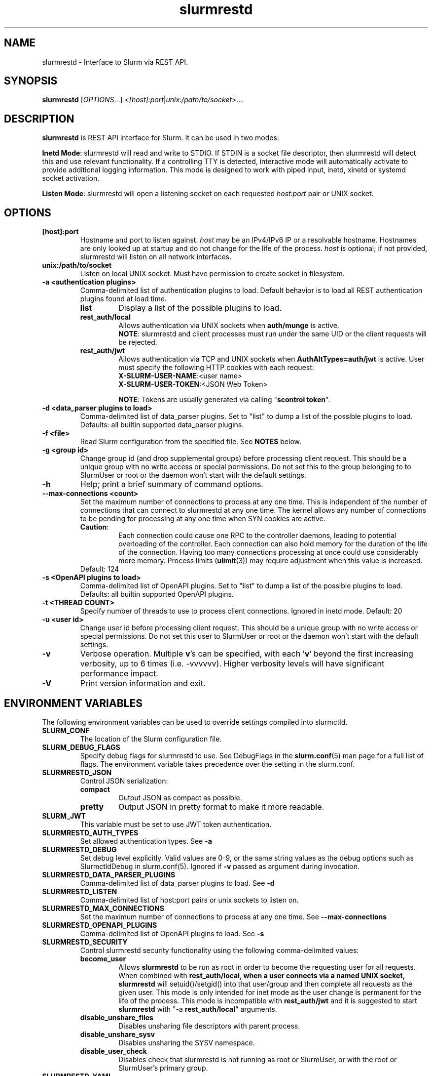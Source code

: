 .TH slurmrestd "8" "Slurm REST Daemon" "July 2023" "Slurm REST Daemon"

.SH "NAME"
slurmrestd \- Interface to Slurm via REST API.
.SH "SYNOPSIS"
\fBslurmrestd\fR [\fIOPTIONS\fR...] <\fI[host]:port\fR|\fIunix:/path/to/socket\fR>...
.SH "DESCRIPTION"
\fBslurmrestd\fR is REST API interface for Slurm. It can be used in two modes:

.PP
\fBInetd Mode\fR: slurmrestd will read and write to STDIO. If STDIN is a socket
file descriptor, then slurmrestd will detect this and use relevant
functionality. If a controlling TTY is detected, interactive mode will
automatically activate to provide additional logging information. This mode is
designed to work with piped input, inetd, xinetd or systemd socket activation.

.PP
\fBListen Mode\fR: slurmrestd will open a listening socket on each requested
\fIhost\fR:\fIport\fR pair or UNIX socket.

.SH "OPTIONS"

.TP
\fB[host]:port\fR
Hostname and port to listen against. \fIhost\fR may be an IPv4/IPv6 IP or a
resolvable hostname. Hostnames are only looked up at startup and do not change
for the life of the process. \fIhost\fR is optional; if not provided, slurmrestd
will listen on all network interfaces.
.IP

.TP
\fBunix:/path/to/socket\fR
Listen on local UNIX socket. Must have permission to create socket in
filesystem.
.IP

.TP
\fB\-a <authentication plugins>\fR
Comma\-delimited list of authentication plugins to load.
Default behavior is to load all REST authentication plugins found at load time.
.RS
.TP
\fBlist\fR
Display a list of the possible plugins to load.
.IP

.TP
\fBrest_auth/local\fR
Allows authentication via UNIX sockets when \fBauth/munge\fR is active.
.br
\fBNOTE\fR: slurmrestd and client processes must run under the same UID or the
client requests will be rejected.
.IP

.TP
\fBrest_auth/jwt\fR
Allows authentication via TCP and UNIX sockets when \fBAuthAltTypes=auth/jwt\fR
is active. User must specify the following HTTP cookies with each request:
.RS
.TP
\fBX-SLURM-USER-NAME\fR:<user name>
.IP
.TP
\fBX-SLURM-USER-TOKEN\fR:<JSON Web Token>
.RE
.IP
\fBNOTE\fR: Tokens are usually generated via calling "\fBscontrol token\fR".
.RE
.IP

.TP
\fB\-d <data_parser plugins to load>\fR
Comma\-delimited list of data_parser plugins.
Set to "list" to dump a list of the possible plugins to load.
Defaults: all builtin supported data_parser plugins.
.IP

.TP
\fB\-f <file>\fR
Read Slurm configuration from the specified file. See \fBNOTES\fR below.
.IP

.TP
\fB\-g <group id>\fR
Change group id (and drop supplemental groups) before processing client
request. This should be a unique group with no write access or special
permissions. Do not set this to the group belonging to to SlurmUser or
root or the daemon won't start with the default settings.
.IP

.TP
\fB\-h\fR
Help; print a brief summary of command options.
.IP

.TP
\fB\-\-max\-connections <count>\fR
Set the maximum number of connections to process at any one time. This is
independent of the number of connections that can connect to slurmrestd at any
one time. The kernel allows any number of connections to be pending for
processing at any one time when SYN cookies are active.
.RS
.TP
\fBCaution\fR:
Each connection could cause one RPC to the controller daemons, leading to
potential overloading of the controller. Each connection can also hold memory
for the duration of the life of the connection. Having too many connections
processing at once could use considerably more memory. Process limits
(\fBulimit\fR(3)) may require adjustment when this value is increased.
.TP
Default: 124
.RE
.IP

.TP
\fB\-s <OpenAPI plugins to load>\fR
Comma\-delimited list of OpenAPI plugins.
Set to "list" to dump a list of the possible plugins to load.
Defaults: all builtin supported OpenAPI plugins.
.IP

.TP
\fB\-t <THREAD COUNT>\fR
Specify number of threads to use to process client connections.
Ignored in inetd mode. Default: 20
.IP

.TP
\fB\-u <user id>\fR
Change user id before processing client request. This should be a unique group
with no write access or special permissions. Do not set this user to SlurmUser
or root or the daemon won't start with the default settings.
.IP

.TP
\fB\-v\fR
Verbose operation. Multiple \fBv\fR's can be specified, with each '\fBv\fR'
beyond the first increasing verbosity, up to 6 times (i.e. \-vvvvvv).
Higher verbosity levels will have significant performance impact.
.IP

.TP
\fB\-V\fR
Print version information and exit.
.IP

.SH "ENVIRONMENT VARIABLES"
The following environment variables can be used to override settings
compiled into slurmctld.

.TP
\fBSLURM_CONF\fR
The location of the Slurm configuration file.
.IP

.TP
\fBSLURM_DEBUG_FLAGS\fR
Specify debug flags for slurmrestd to use. See DebugFlags in the
\fBslurm.conf\fR(5) man page for a full list of flags. The environment
variable takes precedence over the setting in the slurm.conf.
.IP

.TP
\fBSLURMRESTD_JSON\fR
Control JSON serialization:
.IP
.RS
.TP
\fBcompact\fR
Output JSON as compact as possible.
.IP

.TP
\fBpretty\fR
Output JSON in pretty format to make it more readable.
.IP
.RE

.TP
\fBSLURM_JWT\fR
This variable must be set to use JWT token authentication.
.IP

.TP
\fBSLURMRESTD_AUTH_TYPES\fR
Set allowed authentication types. See \fB\-a\fR
.IP

.TP
\fBSLURMRESTD_DEBUG\fR
Set debug level explicitly. Valid values are 0\-9, or the same string values as
the debug options such as SlurmctldDebug in slurm.conf(5).
Ignored if \fB\-v\fR passed as argument during invocation.
.IP

.TP
\fBSLURMRESTD_DATA_PARSER_PLUGINS\fR
Comma\-delimited list of data_parser plugins to load. See \fB\-d\fR
.IP

.TP
\fBSLURMRESTD_LISTEN\fR
Comma\-delimited list of host:port pairs or unix sockets to listen on.
.IP

.TP
\fBSLURMRESTD_MAX_CONNECTIONS\fR
Set the maximum number of connections to process at any one time. See
\fB\-\-max\-connections\fR
.IP

.TP
\fBSLURMRESTD_OPENAPI_PLUGINS\fR
Comma\-delimited list of OpenAPI plugins to load. See \fB\-s\fR
.IP

.TP
\fBSLURMRESTD_SECURITY\fR
Control slurmrestd security functionality using the following comma\-delimited
values:
.IP
.RS
.TP
\fBbecome_user\fR
Allows \fBslurmrestd\fR to be run as root in order to become the requesting
user for all requests. When combined with \fBrest_auth/local\fB, when a user
connects via a named UNIX socket, \fBslurmrestd\fR will setuid()/setgid() into
that user/group and then complete all requests as the given user. This mode is
only intended for inet mode as the user change is permanent for the life of the
process. This mode is incompatible with \fBrest_auth/jwt\fR and it is suggested
to start \fBslurmrestd\fR with "-a \fBrest_auth/local\fR" arguments.
.IP

.TP
\fBdisable_unshare_files\fR
Disables unsharing file descriptors with parent process.
.IP

.TP
\fBdisable_unshare_sysv\fR
Disables unsharing the SYSV namespace.
.IP

.TP
\fBdisable_user_check\fR
Disables check that slurmrestd is not running as root or SlurmUser, or with the
root or SlurmUser's primary group.
.RE
.IP

.TP
\fBSLURMRESTD_YAML\fR
Control YAML serialization:
.IP
.RS
.TP
\fBcompact\fR
Output YAML as compact as possible.
.IP

.TP
\fBpretty\fR
Output YAML in pretty format to make it more readable.
.RE
.IP

.SH "SIGNALS"

.TP 6
\fBSIGINT\fR
\fBslurmrestd\fR will shutdown cleanly.
.IP

.TP
\fBSIGPIPE\fR
This signal is explicitly ignored.
.IP

.SH "NOTES"
\fBSPANK\fR and \fBclifilter\fR plugins are not supported in \fBslurmrestd\fR
due to their lack of thread safety. Active \fBSPANK\fR plugins and
\fBJobSubmitPlugins\fR in \fBslurmctld\fR are independent of slurmrestd and can
be used to enforce site policy on job submissions.

.SH "EXAMPLES"

.LP
Start \fBslurmrestd\fR with a UNIX socket in listen mode:
.IP
.nf
$ export SLURMRESTD=/var/spool/slurm/restd/rest
$ slurmrestd -s dbv0.0.39,v0.0.39 unix:$SLURMRESTD
.fi

.LP
Verify connectivity with the controller with a ping, with \fBslurmrestd\fR
running in listen mode:
.IP
.nf
$ curl --unix-socket "${SLURMRESTD}" 'http://localhost:8080/slurm/v0.0.39/ping'
{
  "meta": {
    "plugin": {
      "type": "openapi\/v0.0.39",
      "name": "Slurm OpenAPI v0.0.39",
      "data_parser": "v0.0.39"
    },
    "client": {
      "source": "\/tmp\/slurmrestd\/restd->fd:8"
    },
    "Slurm": {
      "version": {
        "major": 23,
        "micro": 3,
        "minor": 2
      },
      "release": "23.02.3"
    }
  },
  "errors": [
  ],
  "warnings": [
  ],
  "pings": [
    {
      "hostname": "kitt",
      "pinged": "UP",
      "latency": 606,
      "mode": "primary"
    }
  ]
}
.fi

.LP
Query the status of a node with \fBslurmrestd\fR running in INETD mode:
.IP
.nf
$ echo -e "GET http://localhost:8080/slurm/v0.0.39/node/node01 HTTP/1.1\\r\\n" | slurmrestd
slurmrestd: operations_router: [fd:0->/dev/pts/1] GET /slurm/v0.0.39/node/node01
slurmrestd: rest_auth/local: slurm_rest_auth_p_authenticate: [fd:0->/dev/pts/1] accepted connection from user: user1[1001]
HTTP/1.1 200 OK
Content-Length: 3777
Content-Type: application/json

{
  "meta": {
    "plugin": {
      "type": "openapi\/v0.0.39",
      "name": "Slurm OpenAPI v0.0.39",
      "data_parser": "v0.0.39"
    },
    "client": {
      "source": "fd:0->\/dev\/pts\/1"
    },
    "Slurm": {
      "version": {
        "major": 23,
        "micro": 3,
        "minor": 2
      },
      "release": "23.02.3"
    }
  },
  "errors": [
  ],
  "warnings": [
  ],
  "nodes": [
    {
      "architecture": "x86_64",
      "burstbuffer_network_address": "",
      "boards": 1,
      "boot_time": 1688652669,
      "cluster_name": "",
      "cores": 12,
      "specialized_cores": 0,
      "cpu_binding": 0,
      "cpu_load": {
        "set": true,
        "infinite": false,
        "number": 17
      },
      "free_mem": {
        "set": true,
        "infinite": false,
        "number": 187
      },
      "cpus": 24,
      "effective_cpus": 24,
      "specialized_cpus": "",
      "energy": {
        "average_watts": 0,
        "base_consumed_energy": 0,
        "consumed_energy": 0,
        "current_watts": 0,
        "previous_consumed_energy": 0,
        "last_collected": 0
      },
      "external_sensors": {
        "consumed_energy": {
          "set": false,
          "infinite": false,
          "number": 0
        },
        "temperature": {
          "set": false,
          "infinite": false,
          "number": 0
        },
        "energy_update_time": 0,
        "current_watts": 0
      },
      "extra": "",
      "power": {
        "maximum_watts": {
          "set": false,
          "infinite": false,
          "number": 0
        },
        "current_watts": 0,
        "total_energy": 0,
        "new_maximum_watts": 0,
        "peak_watts": 0,
        "lowest_watts": 0,
        "new_job_time": 0,
        "state": 0,
        "time_start_day": 0
      },
      "features": [
        "rhel7",
        "rhel8",
        "rhel76",
        "rhel79",
        "rhel85",
        "rack1"
      ],
      "active_features": [
        "rhel7",
        "rack1"
      ],
      "gres": "cpu:24,gpu:tesla:4(S:0),test:8",
      "gres_drained": "N\/A",
      "gres_used": "cpu:0,gpu:tesla:0(IDX:N\/A),tesla:0,test:0",
      "last_busy": 1688671269,
      "mcs_label": "",
      "specialized_memory": 0,
      "name": "node01",
      "next_state_after_reboot": [
        "INVALID",
        "PERFCTRS",
        "RESERVED",
        "UNDRAIN",
        "CLOUD",
        "RESUME",
        "DRAIN",
        "COMPLETING",
        "NOT_RESPONDING",
        "POWERED_DOWN",
        "FAIL",
        "POWERING_UP",
        "MAINTENANCE",
        "REBOOT_REQUESTED",
        "REBOOT_CANCELED",
        "POWERING_DOWN",
        "DYNAMIC_FUTURE",
        "REBOOT_ISSUED",
        "PLANNED",
        "INVALID_REG",
        "POWER_DOWN",
        "POWER_UP",
        "POWER_DRAIN",
        "DYNAMIC_NORM"
      ],
      "address": "kitt",
      "hostname": "kitt",
      "state": [
        "IDLE"
      ],
      "operating_system": "Linux 5.15.0-76-generic #83-Ubuntu SMP Thu Jun 15 19:16:32 UTC 2023",
      "owner": "",
      "partitions": [
        "debug"
      ],
      "port": 18001,
      "real_memory": 15678,
      "comment": "",
      "reason": "",
      "reason_changed_at": 0,
      "reason_set_by_user": "",
      "resume_after": {
        "set": true,
        "infinite": false,
        "number": 0
      },
      "reservation": "",
      "alloc_memory": 0,
      "alloc_cpus": 0,
      "alloc_idle_cpus": 24,
      "tres_used": "",
      "tres_weighted": 0.0,
      "slurmd_start_time": 1688671266,
      "sockets": 1,
      "threads": 2,
      "temporary_disk": 0,
      "weight": 1,
      "tres": "cpu=24,mem=15678M,billing=39,gres\/gpu=4,gres\/gpu:tesla=4,gres\/test=8",
      "version": "23.02.3"
    }
  ]
}
.fi

.LP
Submit a job to \fBslurmrestd\fR with it running in listen mode:
.IP
.nf
$ cat example_job.json
{"script": "#!/bin/bash\\nsleep 30",
  "job": {
    "name": "ExampleJob",
    "account": "sub1",
    "hold": false,
    "environment": {
      "PATH": "/bin"
    },
    "tasks": 12,
    "memory_per_cpu": 100,
    "time_limit": 240
  }
}

$ curl -H "Content-Type: application/json" -d @example_job.json --unix-socket "${SLURMRESTD}" 'http://localhost:8080/slurm/v0.0.39/job/submit'
{
  "meta": {
    "plugin": {
      "type": "openapi\/v0.0.39",
      "name": "Slurm OpenAPI v0.0.39",
      "data_parser": "v0.0.39"
    },
    "client": {
      "source": "\/tmp\/slurmrestd\/restd->fd:8"
    },
    "Slurm": {
      "version": {
        "major": 23,
        "micro": 3,
        "minor": 2
      },
      "release": "23.02.3"
    }
  },
  "errors": [
  ],
  "warnings": [
    {
      "description": "Expected OpenAPI type=array (Slurm type=list) but got OpenAPI type=object (Slurm type=dictionary)",
      "source": "#\/job\/environment\/"
    },
    {
      "description": "Expected OpenAPI type=object (Slurm type=dictionary) but got OpenAPI type=integer (Slurm type=int 64bits)",
      "source": "#\/job\/time_limit\/"
    },
    {
      "description": "Expected OpenAPI type=object (Slurm type=dictionary) but got OpenAPI type=integer (Slurm type=int 64bits)",
      "source": "#\/job\/memory_per_cpu\/"
    }
  ],
  "result": {
    "job_id": 8990,
    "step_id": "batch",
    "error_code": 0,
    "error": "No error",
    "job_submit_user_msg": ""
  },
  "job_id": 8990,
  "step_id": "batch",
  "job_submit_user_msg": ""
}
.fi

.SH "COPYING"
Copyright (C) 2019\-2022 SchedMD LLC.
.LP
This file is part of Slurm, a resource management program.
For details, see <https://slurm.schedmd.com/>.
.LP
Slurm is free software; you can redistribute it and/or modify it under
the terms of the GNU General Public License as published by the Free
Software Foundation; either version 2 of the License, or (at your option)
any later version.
.LP
Slurm is distributed in the hope that it will be useful, but WITHOUT ANY
WARRANTY; without even the implied warranty of MERCHANTABILITY or FITNESS
FOR A PARTICULAR PURPOSE.  See the GNU General Public License for more
details.

.SH "SEE ALSO"
\fBslurm.conf\fR(5), \fBslurmctld\fR(8), \fBslurmdbd\fR(8)
